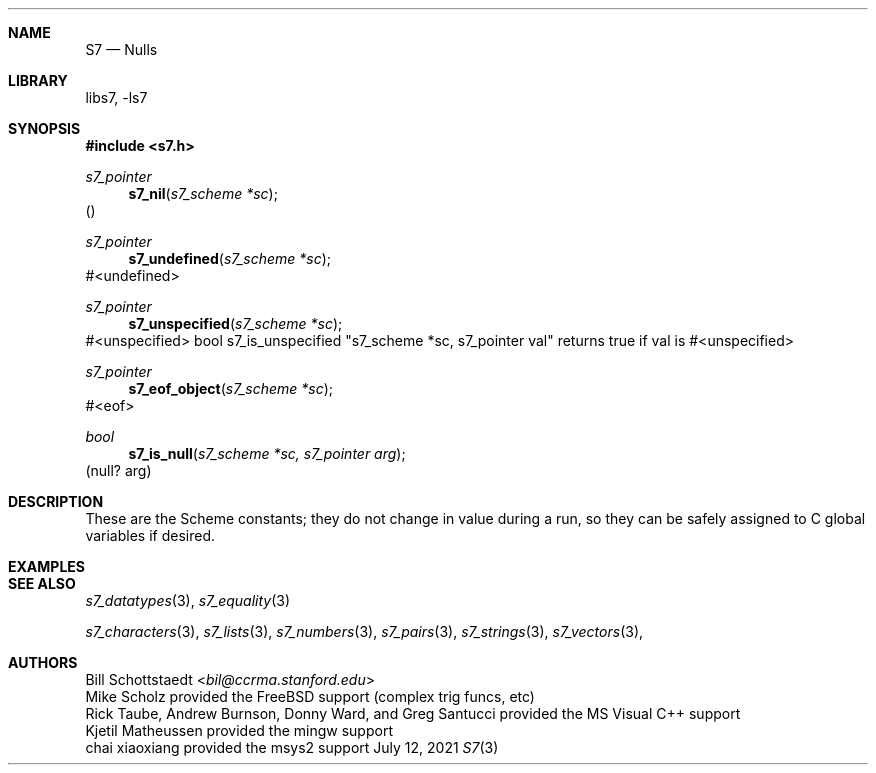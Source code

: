 .Dd July 12, 2021
.Dt S7 3
.Sh NAME
.Nm S7
.Nd Nulls
.Sh LIBRARY
libs7, -ls7
.Sh SYNOPSIS
.In s7.h
.Ft s7_pointer
.Fn s7_nil "s7_scheme *sc"
()
.Ft s7_pointer
.Fn s7_undefined "s7_scheme *sc"
#<undefined>
.Ft s7_pointer
.Fn s7_unspecified "s7_scheme *sc"
#<unspecified>
bool s7_is_unspecified "s7_scheme *sc, s7_pointer val"
returns true if val is #<unspecified>
.Ft s7_pointer
.Fn s7_eof_object "s7_scheme *sc"
#<eof>
.Ft bool
.Fn s7_is_null "s7_scheme *sc, s7_pointer arg"
(null? arg)
.Sh DESCRIPTION
These are the Scheme constants; they do not change in value during a run, so they can be safely assigned to C global variables if desired.
.Sh EXAMPLES
.Bd -literal -offset indent
.Ed
.Pp
.Sh SEE ALSO
.Xr s7_datatypes 3 ,
.Xr s7_equality 3
.Pp
.Xr s7_characters 3 ,
.Xr s7_lists 3 ,
.Xr s7_numbers 3 ,
.Xr s7_pairs 3 ,
.Xr s7_strings 3 ,
.Xr s7_vectors 3 ,
.Sh AUTHORS
.An Bill Schottstaedt Aq Mt bil@ccrma.stanford.edu
.An Mike Scholz
provided the FreeBSD support (complex trig funcs, etc)
.An Rick Taube, Andrew Burnson, Donny Ward, and Greg Santucci
provided the MS Visual C++ support
.An Kjetil Matheussen
provided the mingw support
.An chai xiaoxiang
provided the msys2 support
